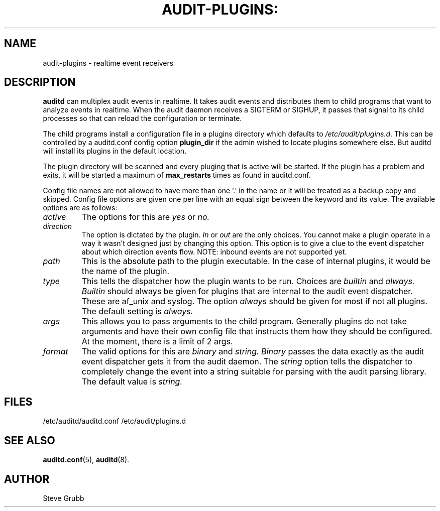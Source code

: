 .TH AUDIT-PLUGINS: "8" "Aug 2018" "Red Hat" "System Administration Utilities"
.SH NAME
audit-plugins \- realtime event receivers
.SH DESCRIPTION
\fBauditd\fP can multiplex audit events in realtime. It takes audit events and distributes them to child programs that want to analyze events in realtime. When the audit daemon receives a SIGTERM or SIGHUP, it passes that signal to its child processes so that can reload the configuration or terminate.

The child programs install a configuration file in a plugins directory which defaults to \fI/etc/audit/plugins.d\fP. This can be controlled by a auditd.conf config option
.B plugin_dir
if the admin wished to locate plugins somewhere else. But auditd will install its plugins in the default location.

The plugin directory will be scanned and every pluging that is active will be started. If the plugin has a problem and exits, it will be started a maximum of
.B max_restarts
times as found in auditd.conf.

Config file names are not allowed to have more than one '.' in the name or it will be treated as a backup copy and skipped. Config file options are given one per line with an equal sign between the keyword and its value. The available options are as follows:

.TP
.I active
The options for this are 
.IR yes
or
.IR no.
.TP
.I direction
The option is dictated by the plugin.
.IR In
or
.IR out
are the only choices. You cannot make a plugin operate in a way it wasn't designed just by changing this option. This option is to give a clue to the event dispatcher about which direction events flow. NOTE: inbound events are not supported yet.
.TP
.I path
This is the absolute path to the plugin executable. In the case of internal plugins, it would be the name of the plugin.
.TP
.I type
This tells the dispatcher how the plugin wants to be run. Choices are
.IR builtin
and
.IR always.
.IR Builtin
should always be given for plugins that are internal to the audit event dispatcher. These are af_unix and syslog. The option
.IR always
should be given for most if not all plugins. The default setting is
.IR always.
.TP
.I args
This allows you to pass arguments to the child program. Generally plugins do not take arguments and have their own config file that instructs them how they should be configured. At the moment, there is a limit of 2 args.
.TP
.I format
The valid options for this are
.IR binary
and
.IR string.
.IR Binary
passes the data exactly as the audit event dispatcher gets it from the audit daemon. The
.IR string
option tells the dispatcher to completely change the event into a string suitable for parsing with the audit parsing library. The default value is
.IR string.
 
.SH FILES
/etc/auditd/auditd.conf
/etc/audit/plugins.d
.SH "SEE ALSO"
.BR auditd.conf (5),
.BR auditd (8).
.SH AUTHOR
Steve Grubb
